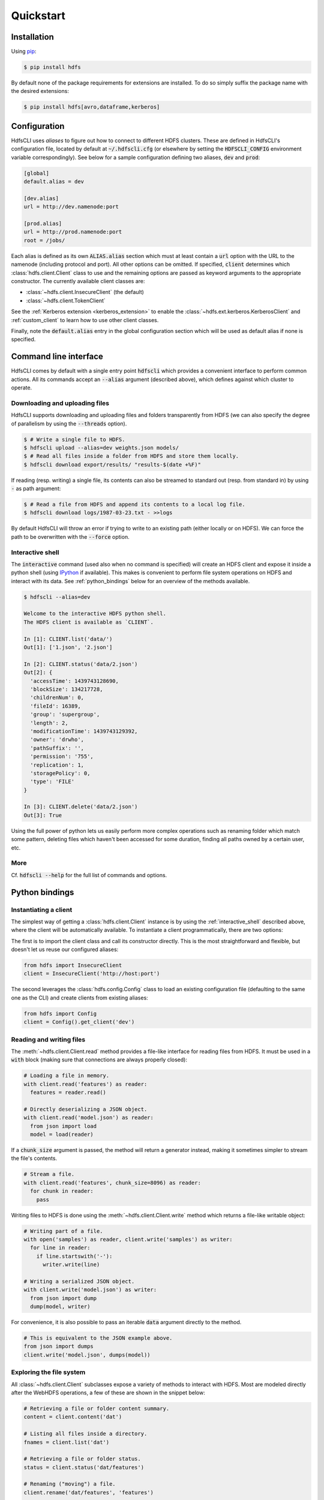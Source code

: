 .. default-role:: code


Quickstart
==========


Installation
------------

Using pip_:

.. code-block:: bash

  $ pip install hdfs

By default none of the package requirements for extensions are installed. To do 
so simply suffix the package name with the desired extensions:

.. code-block:: bash

  $ pip install hdfs[avro,dataframe,kerberos]


Configuration
-------------

HdfsCLI uses *aliases* to figure out how to connect to different HDFS clusters. 
These are defined in HdfsCLI's configuration file, located by default at 
`~/.hdfscli.cfg` (or elsewhere by setting the `HDFSCLI_CONFIG` environment 
variable correspondingly). See below for a sample configuration defining two 
aliases, `dev` and `prod`:

.. code-block:: cfg

  [global]
  default.alias = dev

  [dev.alias]
  url = http://dev.namenode:port

  [prod.alias]
  url = http://prod.namenode:port
  root = /jobs/

Each alias is defined as its own `ALIAS.alias` section which must at least 
contain a `url` option with the URL to the namenode (including protocol and 
port). All other options can be omitted. If specified, `client` determines 
which :class:`hdfs.client.Client` class to use and the remaining options are 
passed as keyword arguments to the appropriate constructor. The currently 
available client classes are:

+ :class:`~hdfs.client.InsecureClient` (the default)
+ :class:`~hdfs.client.TokenClient`

See the :ref:`Kerberos extension <kerberos_extension>` to enable the 
:class:`~hdfs.ext.kerberos.KerberosClient` and :ref:`custom_client` to learn 
how to use other client classes.

Finally, note the `default.alias` entry in the global configuration section 
which will be used as default alias if none is specified.


Command line interface
----------------------

HdfsCLI comes by default with a single entry point `hdfscli` which provides a 
convenient interface to perform common actions. All its commands accept an 
`--alias` argument (described above), which defines against which cluster to 
operate.


Downloading and uploading files
*******************************

HdfsCLI supports downloading and uploading files and folders transparently from 
HDFS (we can also specify the degree of parallelism by using the `--threads` 
option).

.. code-block:: bash

  $ # Write a single file to HDFS.
  $ hdfscli upload --alias=dev weights.json models/
  $ # Read all files inside a folder from HDFS and store them locally.
  $ hdfscli download export/results/ "results-$(date +%F)"

If reading (resp. writing) a single file, its contents can also be streamed to 
standard out (resp. from standard in) by using `-` as path argument:

.. code-block:: bash

  $ # Read a file from HDFS and append its contents to a local log file.
  $ hdfscli download logs/1987-03-23.txt - >>logs

By default HdfsCLI will throw an error if trying to write to an existing path 
(either locally or on HDFS). We can force the path to be overwritten with the 
`--force` option.


.. _interactive_shell:

Interactive shell
*****************

The `interactive` command (used also when no command is specified) will create 
an HDFS client and expose it inside a python shell (using IPython_ if 
available). This makes is convenient to perform file system operations on HDFS 
and interact with its data. See :ref:`python_bindings` below for an overview of 
the methods available.

.. code-block:: bash

  $ hdfscli --alias=dev

  Welcome to the interactive HDFS python shell.
  The HDFS client is available as `CLIENT`.

  In [1]: CLIENT.list('data/')
  Out[1]: ['1.json', '2.json']

  In [2]: CLIENT.status('data/2.json')
  Out[2]: {
    'accessTime': 1439743128690,
    'blockSize': 134217728,
    'childrenNum': 0,
    'fileId': 16389,
    'group': 'supergroup',
    'length': 2,
    'modificationTime': 1439743129392,
    'owner': 'drwho',
    'pathSuffix': '',
    'permission': '755',
    'replication': 1,
    'storagePolicy': 0,
    'type': 'FILE'
  }

  In [3]: CLIENT.delete('data/2.json')
  Out[3]: True

Using the full power of python lets us easily perform more complex operations 
such as renaming folder which match some pattern, deleting files which haven't 
been accessed for some duration, finding all paths owned by a certain user, 
etc.


More
****

Cf. `hdfscli --help` for the full list of commands and options.


.. _python_bindings:

Python bindings
---------------


Instantiating a client
**********************

The simplest way of getting a :class:`hdfs.client.Client` instance is by using 
the :ref:`interactive_shell` described above, where the client will be 
automatically available. To instantiate a client programmatically, there are 
two options:

The first is to import the client class and call its constructor directly. This 
is the most straightforward and flexible, but doesn't let us reuse our 
configured aliases:

.. code-block:: python

  from hdfs import InsecureClient
  client = InsecureClient('http://host:port')

The second leverages the :class:`hdfs.config.Config` class to load an existing 
configuration file (defaulting to the same one as the CLI) and create clients 
from existing aliases:

.. code-block:: python

  from hdfs import Config
  client = Config().get_client('dev')


Reading and writing files
*************************

The :meth:`~hdfs.client.Client.read` method provides a file-like interface for 
reading files from HDFS. It must be used in a `with` block (making sure that 
connections are always properly closed):

.. code-block:: python

  # Loading a file in memory.
  with client.read('features') as reader:
    features = reader.read()

  # Directly deserializing a JSON object.
  with client.read('model.json') as reader:
    from json import load
    model = load(reader)

If a `chunk_size` argument is passed, the method will return a generator 
instead, making it sometimes simpler to stream the file's contents.

.. code-block:: python

  # Stream a file.
  with client.read('features', chunk_size=8096) as reader:
    for chunk in reader:
      pass

Writing files to HDFS is done using the :meth:`~hdfs.client.Client.write` 
method which returns a file-like writable object:

.. code-block:: python

  # Writing part of a file.
  with open('samples') as reader, client.write('samples') as writer:
    for line in reader:
      if line.startswith('-'):
        writer.write(line)

  # Writing a serialized JSON object.
  with client.write('model.json') as writer:
    from json import dump
    dump(model, writer)

For convenience, it is also possible to pass an iterable `data` argument 
directly to the method.

.. code-block:: python

  # This is equivalent to the JSON example above.
  from json import dumps
  client.write('model.json', dumps(model))


Exploring the file system
*************************

All :class:`~hdfs.client.Client` subclasses expose a variety of methods to 
interact with HDFS. Most are modeled directly after the WebHDFS operations, a 
few of these are shown in the snippet below:

.. code-block:: python

  # Retrieving a file or folder content summary.
  content = client.content('dat')

  # Listing all files inside a directory.
  fnames = client.list('dat')

  # Retrieving a file or folder status.
  status = client.status('dat/features')

  # Renaming ("moving") a file.
  client.rename('dat/features', 'features')

  # Deleting a file or folder.
  client.delete('dat', recursive=True)

Other methods build on these to provide more advanced features:

.. code-block:: python

  # Download a file or folder locally.
  client.download('dat', 'dat', n_threads=5)

  # Get all files under a given folder (arbitrary depth).
  import posixpath as psp
  fpaths = [
    psp.join(dpath, fname)
    for dpath, _, fnames in client.walk('predictions')
    for fname in fnames
  ]

See the :ref:`api_reference` for the comprehensive list of methods available.


Checking existence
******************

Most of the methods described above will raise an :class:`~hdfs.util.HdfsError` 
if called on a missing path. The recommended way of checking whether a path 
exists is using the :meth:`~hdfs.client.Client.content` or 
:meth:`~hdfs.client.Client.status` methods with a `strict=False` argument (in 
which case they will return `None` on a missing path).


More
****

See the :ref:`advance_usage` section to learn more.


.. _pip: http://www.pip-installer.org/en/latest/
.. _IPython: http://ipython.org/
